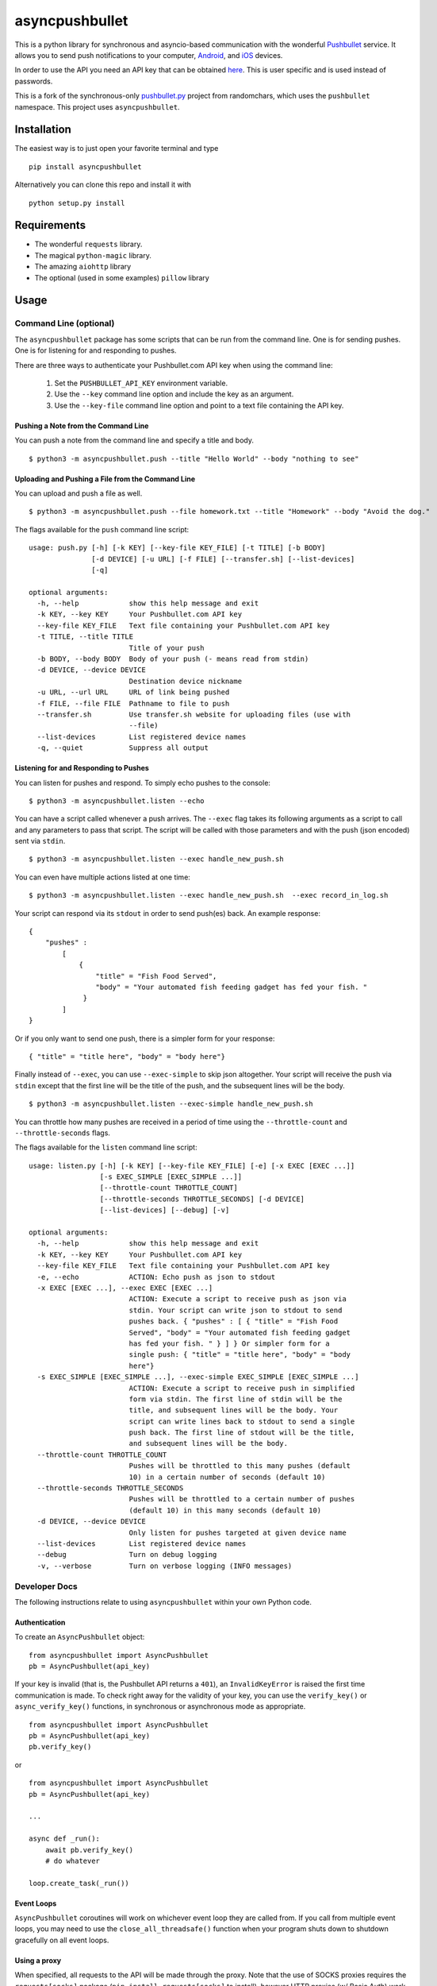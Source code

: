 asyncpushbullet
===============

.. http://rst.ninjs.org/ Online reStructuredText editor

.. image:: https://img.shields.io/pypi/pyversions/asyncpushbullet.svg
    :target: https://pypi.python.org/pypi/asyncpushbulletF
    :alt: Python versions supported

.. image:: https://img.shields.io/pypi/v/asyncpushbullet.svg
    :target: https://pypi.python.org/pypi/asyncpushbullet
    :alt: current version on PyPI

.. image:: https://img.shields.io/travis/rharder/asyncpushbullet.svg?style=flat-square
    :target: https://travis-ci.org/rharder/asyncpushbullet
    :alt: build status

This is a python library for synchronous and asyncio-based
communication with the wonderful
`Pushbullet <https://www.pushbullet.com>`__ service. It allows you to
send push notifications to your computer,
`Android <https://play.google.com/store/apps/details?id=com.pushbullet.android>`__,
and `iOS <https://itunes.apple.com/us/app/pushbullet/id810352052>`__
devices.

In order to use the API you need an API key that can be obtained
`here <https://www.pushbullet.com/account>`__. This is user specific and
is used instead of passwords.

This is a fork of the synchronous-only
`pushbullet.py <https://github.com/randomchars/pushbullet.py>`__
project from randomchars, which uses the ``pushbullet`` namespace.
This project uses ``asyncpushbullet``.

Installation
------------

The easiest way is to just open your favorite terminal and type ::

    pip install asyncpushbullet

Alternatively you can clone this repo and install it with ::

    python setup.py install

Requirements
------------

-  The wonderful ``requests`` library.
-  The magical ``python-magic`` library.
-  The amazing ``aiohttp`` library
-  The optional (used in some examples) ``pillow`` library

Usage
-----

Command Line (optional)
~~~~~~~~~~~~~~~~~~~~~~~

The ``asyncpushbullet`` package has some scripts that can be run from the
command line.  One is for sending pushes.  One is for listening for and
responding to pushes.

There are three ways to authenticate your Pushbullet.com API key when using
the command line:

    1. Set the ``PUSHBULLET_API_KEY`` environment variable.
    2. Use the ``--key`` command line option and include the key as an argument.
    3. Use the ``--key-file`` command line option and point to a text file
       containing the API key.


Pushing a Note from the Command Line
^^^^^^^^^^^^^^^^^^^^^^^^^^^^^^^^^^^^

You can push a note from the command line and specify a title and body. ::

    $ python3 -m asyncpushbullet.push --title "Hello World" --body "nothing to see"

Uploading and Pushing a File from the Command Line
^^^^^^^^^^^^^^^^^^^^^^^^^^^^^^^^^^^^^^^^^^^^^^^^^^

You can upload and push a file as well. ::

    $ python3 -m asyncpushbullet.push --file homework.txt --title "Homework" --body "Avoid the dog."

The flags available for the ``push`` command line script: ::

    usage: push.py [-h] [-k KEY] [--key-file KEY_FILE] [-t TITLE] [-b BODY]
                   [-d DEVICE] [-u URL] [-f FILE] [--transfer.sh] [--list-devices]
                   [-q]

    optional arguments:
      -h, --help            show this help message and exit
      -k KEY, --key KEY     Your Pushbullet.com API key
      --key-file KEY_FILE   Text file containing your Pushbullet.com API key
      -t TITLE, --title TITLE
                            Title of your push
      -b BODY, --body BODY  Body of your push (- means read from stdin)
      -d DEVICE, --device DEVICE
                            Destination device nickname
      -u URL, --url URL     URL of link being pushed
      -f FILE, --file FILE  Pathname to file to push
      --transfer.sh         Use transfer.sh website for uploading files (use with
                            --file)
      --list-devices        List registered device names
      -q, --quiet           Suppress all output


Listening for and Responding to Pushes
^^^^^^^^^^^^^^^^^^^^^^^^^^^^^^^^^^^^^^

You can listen for pushes and respond.  To simply echo pushes to the console: ::

    $ python3 -m asyncpushbullet.listen --echo

You can have a script called whenever a push arrives.  The ``--exec`` flag takes its following
arguments as a script to call and any parameters to pass that script.  The script will be
called with those parameters and with the push (json encoded) sent via ``stdin``. ::

    $ python3 -m asyncpushbullet.listen --exec handle_new_push.sh

You can even have multiple actions listed at one time: ::

    $ python3 -m asyncpushbullet.listen --exec handle_new_push.sh  --exec record_in_log.sh

Your script can respond via its ``stdout`` in order to send push(es) back.  An example response: ::

    {
        "pushes" :
            [
                {
                    "title" = "Fish Food Served",
                    "body" = "Your automated fish feeding gadget has fed your fish. "
                 }
            ]
    }

Or if you only want to send one push, there is a simpler form for your response: ::

    { "title" = "title here", "body" = "body here"}

Finally instead of ``--exec``, you can use ``--exec-simple`` to skip json altogether.
Your script will receive the push via ``stdin`` except that the first line will be the
title of the push, and the subsequent lines will be the body. ::

    $ python3 -m asyncpushbullet.listen --exec-simple handle_new_push.sh

You can throttle how many pushes are received in a period of time using
the ``--throttle-count`` and ``--throttle-seconds`` flags.

The flags available for the ``listen`` command line script: ::

    usage: listen.py [-h] [-k KEY] [--key-file KEY_FILE] [-e] [-x EXEC [EXEC ...]]
                     [-s EXEC_SIMPLE [EXEC_SIMPLE ...]]
                     [--throttle-count THROTTLE_COUNT]
                     [--throttle-seconds THROTTLE_SECONDS] [-d DEVICE]
                     [--list-devices] [--debug] [-v]

    optional arguments:
      -h, --help            show this help message and exit
      -k KEY, --key KEY     Your Pushbullet.com API key
      --key-file KEY_FILE   Text file containing your Pushbullet.com API key
      -e, --echo            ACTION: Echo push as json to stdout
      -x EXEC [EXEC ...], --exec EXEC [EXEC ...]
                            ACTION: Execute a script to receive push as json via
                            stdin. Your script can write json to stdout to send
                            pushes back. { "pushes" : [ { "title" = "Fish Food
                            Served", "body" = "Your automated fish feeding gadget
                            has fed your fish. " } ] } Or simpler form for a
                            single push: { "title" = "title here", "body" = "body
                            here"}
      -s EXEC_SIMPLE [EXEC_SIMPLE ...], --exec-simple EXEC_SIMPLE [EXEC_SIMPLE ...]
                            ACTION: Execute a script to receive push in simplified
                            form via stdin. The first line of stdin will be the
                            title, and subsequent lines will be the body. Your
                            script can write lines back to stdout to send a single
                            push back. The first line of stdout will be the title,
                            and subsequent lines will be the body.
      --throttle-count THROTTLE_COUNT
                            Pushes will be throttled to this many pushes (default
                            10) in a certain number of seconds (default 10)
      --throttle-seconds THROTTLE_SECONDS
                            Pushes will be throttled to a certain number of pushes
                            (default 10) in this many seconds (default 10)
      -d DEVICE, --device DEVICE
                            Only listen for pushes targeted at given device name
      --list-devices        List registered device names
      --debug               Turn on debug logging
      -v, --verbose         Turn on verbose logging (INFO messages)



Developer Docs
~~~~~~~~~~~~~~

The following instructions relate to using ``asyncpushbullet`` within
your own Python code.

Authentication
^^^^^^^^^^^^^^

To create an ``AsyncPushbullet`` object: ::

    from asyncpushbullet import AsyncPushbullet
    pb = AsyncPushbullet(api_key)

If your key is invalid (that is, the Pushbullet API returns a ``401``),
an ``InvalidKeyError`` is raised the first time communication is made.
To check right away for the validity of your key, you can use the
``verify_key()`` or ``async_verify_key()`` functions,
in synchronous or asynchronous mode as appropriate. ::


    from asyncpushbullet import AsyncPushbullet
    pb = AsyncPushbullet(api_key)
    pb.verify_key()

or ::


    from asyncpushbullet import AsyncPushbullet
    pb = AsyncPushbullet(api_key)

    ...

    async def _run():
        await pb.verify_key()
        # do whatever

    loop.create_task(_run())


Event Loops
^^^^^^^^^^^

``AsyncPushbullet`` coroutines will work on whichever event loop they
are called from.  If you call from multiple event loops, you may need
to use the ``close_all_threadsafe()`` function when your program shuts down to
shutdown gracefully on all event loops.


Using a proxy
^^^^^^^^^^^^^
When specified, all requests to the API will be made through the proxy.
Note that the use of SOCKS proxies requires the ``requests[socks]`` package
(``pip install requests[socks]`` to install), however HTTP proxies (w/ Basic Auth)
work fine without the ``requests[socks]`` package.

::

    from asyncpushbullet import AsyncPushbullet
    pb = AsyncPushbullet(api_key, proxy="https://user:pass@10.10.1.10:3128/")


Pushing a text note
^^^^^^^^^^^^^^^^^^^

::

    push = await pb.async_push_note("This is the title", "This is the body")

``push`` is a dictionary containing the data returned by the Pushbullet API.

Pushing an address
^^^^^^^^^^^^^^^^^^

Pushing addresses is no longer supported by pushbullet.com and has been dropped in ``asyncpushbullet``.

Pushing a list
^^^^^^^^^^^^^^

Pushing lists is no longer supported by pushbullet.com and has been dropped in ``asyncpushbullet``.

Pushing a link
^^^^^^^^^^^^^^

::

    push = await pb.async_push_link("Cool site", "https://github.com")

Pushing a file
^^^^^^^^^^^^^^

Pushing files is a two part process.  First you need to upload the file, and after that
you can push it like you would anything else.

::

    async def upload_my_file(pb: AsyncPushbullet, filename: str):
        # The actual upload
        info = await pb.async_upload_file(filename)

        # Push as a file:
        await pb.async_push_file(info["file_name"], info["file_url"], info["file_type"],
                                 title="File Arrived!", body="Please enjoy your file")

        # or Push as a link:
        await pb.async_push_link("Link to File Arrived!", info["file_url"], body="Please enjoy your file")

``async_upload_file()`` returns a dictionary containing  ``file_type``, ``file_url`` and ``file_name`` keys,
which are the same parameters that ``async_push_file()`` requires.

Working with pushes
^^^^^^^^^^^^^^^^^^^

You can also view all previous pushes: ::

    pushes = await pb.async_get_pushes()

Pushes is a list containing dictionaries that have push data.
You can use this data to dismiss notifications or delete pushes. ::

    latest = pushes[0]

    # We already read it, so let's dismiss it
    await pb.async_dismiss_push(latest.get("iden"))

    # And you can delete it
    await pb.async_delete_push(latest.get("iden"))

Both of these raise ``PushbulletError`` if there's an error.

You can also delete all of your pushes (**be careful**): ::

    await pb.async_delete_pushes()


Pushing to specific devices
^^^^^^^^^^^^^^^^^^^^^^^^^^^

So far all our pushes went to all connected devices, but there's a way to limit that.

First we need to get hold of some devices.

.. code:: python

    # Get all devices that the current user has access to.
    print(pb.devices)
    # [Device('Motorola Moto G'), Device('N7'), Device('Chrome')]

    # Select a device from the array using indexing
    motog = pb.devices[0]

    # Or retrieve a device by its name. Note that an InvalidKeyError is raised if the name does not exist
    motog = pb.get_device('Motorola Moto G')

Now we can use the device objects like we did with `pb`:

.. code:: python

    push = motog.push_note("Hello world!", "We're using the api.")

Alternatively we can pass the device to push methods:

.. code:: python

    push = pb.push_note("Hello world!", "We're using the api.", device=motog)

Creating new devices
^^^^^^^^^^^^^^^^^^^^

Creating a new device is easy too, you only need to specify a name for it.
Though you can also specify manufacturer, model and icon too.

.. code:: python

    listener = pb.new_device("Listener")
    motog = pb.new_device("MotoG", manufacturer="Motorola", model="G", icon="android")


Now you can use it like any other device.

Editing devices
^^^^^^^^^^^^^^^

You can change the nickname, the manufacturer, model and icon of the device:

.. code:: python

    listener = pb.edit_device(listener, manufacturer="Python", model="3.4.1", icon="system")
    motog = pb.edit_device(motog, nickname="My MotoG")


Deleting devices
^^^^^^^^^^^^^^^^

Of course, you can also delete devices, even those not added by you.

.. code:: python

    pb.remove_device(listener)

A ``PushbulletError`` is raised on error.

Channels
^^^^^^^^

You can also send pushes to channels. First, create a channel on the Pushbullet
website (also make sure to subscribe to that channel). All channels which
belong to the current user can be retrieved as follows:

.. code:: python

    # Get all channels created by the current user
    print(pb.channels)
    # [Channel('My Channel' 'channel_identifier')]

    my_channel = pb.channels[0]

    # Or retrieve a channel by its channel_tag. Note that an InvalidKeyError is raised if the channel_tag does not exist
    my_channel = pb.get_channel('My Channel')

Then you can send a push to all subscribers of this channel like so:

.. code:: python

    push = my_channel.push_note("Hello Channel!", "Hello My Channel")

Alternatively we can pass the channel to push methods:

.. code:: python

    push = pb.push_note("Hello Channel!", "Hello My Channel.", channel=my_channel)

Note that you can only push to channels which have been created by the current
user.


Contacts
^^^^^^^^

Contacts, which are known as "Chats" in Pushbullet's terminilogy, work just like devices:

.. code:: python

    # Get all contacts the user has
    print(pb.chats)
    # [Chat('Peter' <peter@gmail.com>), Chat('Sophie' <sophie@gmail.com>)]

    sophie = pb.chats[1]

Now we can use the chat objects like we did with `pb` or with the devices.:

.. code:: python

    push = sophie.push_note("Hello world!", "We're using the api.")

    # Or:
    push = pb.push_note("Hello world!", "We're using the api.", chat=sophie)


Adding new chats
^^^^^^^^^^^^^^^^

.. code:: python

    bob = pb.new_chat("Bob", "bob@gmail.com")

Editing chats
^^^^^^^^^^^^^

You can change the name of any chat:

.. code:: python

    bob = pb.edit_chat(bob, "bobby")

Deleting chats
^^^^^^^^^^^^^^

.. code:: python

    pb.remove_chat(bob)


Sending SMS messages
^^^^^^^^^^^^^^^^^^^^

.. code:: python

    device = pb.devices[0]
    push = pb.push_sms(device, "+3612345678", "Wowza!")

End-To-End encryption
^^^^^^^^^^^^^^^^^^^^^

You activate end-to-end encryption by specifying your encryption key during the construction of the ``Pushbullet`` instance:

.. code:: python

    from pushbullet import Pushbullet

    pb = Pushbullet(api_key, "My secret password")

When specified, all sent SMS will be encrypted. Note that the use of end-to-end encryption requires the ``cryptography`` package. Since end-to-end encryption is only supported for SMS at the moment, the ``cryptography`` library is not specified as a dependency of ``pushbullet.py`` and should be installed seperatly by running ``pip install cryptography``.

Note that Pushbullet supportes End-To-End encryption only in SMS, notification mirroring and universal copy & paste. Your pushes will not be end-to-end encrypted.


Error checking
^^^^^^^^^^^^^^

If the Pushbullet api returns an error code an __
``InvalidKeyError`` or a ``PushbulletError`` is raised. The first __
two are both subclasses of ``PushbulletError``

The `pushbullet api documetation <https://www.pushbullet.com/api>`__
contains a list of possible status codes.

Asynchronous IO
^^^^^^^^^^^^^^^

Many of the same methods that are available in the Pushbullet class are available in a form
compatible with Python 3's ``asyncio`` features using AsyncPushbullet.

.. code:: python

    def __init__(self):
        self.apb = AsyncPushbullet("your api key here")
        # ...

.. code:: python

    async def some_method_you_have(self):
        dev = await self.apb.async_new_device("SomeCoolRobot")
        # ...

.. code:: python

    async def some_method_you_have(self):
        pushes = await self.apb.async_get_pushes(limit=5)
        # ...

.. code:: python

    async def some_method_you_have(self):

        async for p in PushListener(self.apb):
            print("New push received:", p)
            # ...

TODO
----

-  More tests. Write them all.

License
-------

MIT license. See LICENSE for full text.
